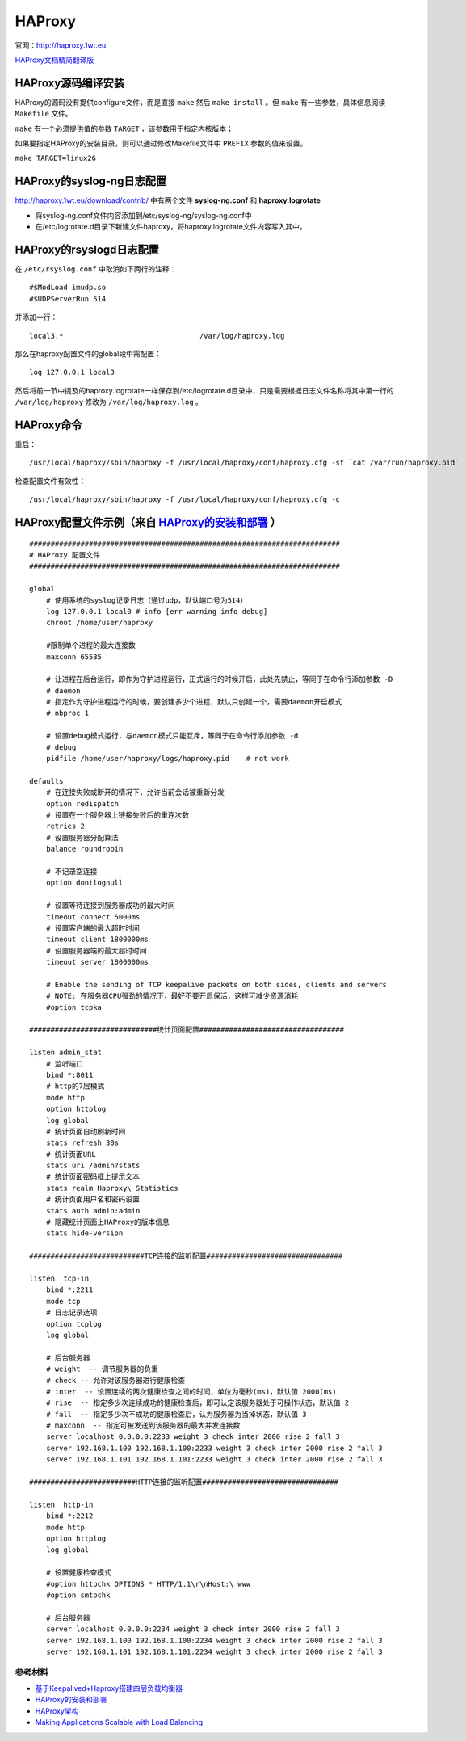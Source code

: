 HAProxy
=========

官网：http://haproxy.1wt.eu

`HAProxy文档精简翻译版 <haproxy/haproxy-configuration-manual.html>`_

HAProxy源码编译安装
^^^^^^^^^^^^^^^^^^^^^^^

HAProxy的源码没有提供configure文件，而是直接 ``make`` 然后 ``make install`` 。但 ``make`` 有一些参数，具体信息阅读 ``Makefile`` 文件。

``make`` 有一个必须提供值的参数 ``TARGET`` ，该参数用于指定内核版本；

如果要指定HAProxy的安装目录，则可以通过修改Makefile文件中 ``PREFIX`` 参数的值来设置。

``make TARGET=linux26``

HAProxy的syslog-ng日志配置
^^^^^^^^^^^^^^^^^^^^^^^^^^^^^^^

http://haproxy.1wt.eu/download/contrib/ 中有两个文件 **syslog-ng.conf** 和 **haproxy.logrotate**

- 将syslog-ng.conf文件内容添加到/etc/syslog-ng/syslog-ng.conf中
- 在/etc/logrotate.d目录下新建文件haproxy，将haproxy.logrotate文件内容写入其中。

HAProxy的rsyslogd日志配置
^^^^^^^^^^^^^^^^^^^^^^^^^^^^^^

在 ``/etc/rsyslog.conf`` 中取消如下两行的注释：

::

    #$ModLoad imudp.so
    #$UDPServerRun 514

并添加一行：

::

    local3.*                                /var/log/haproxy.log

那么在haproxy配置文件的global段中需配置：

::
    
    log 127.0.0.1 local3

然后将前一节中提及的haproxy.logrotate一样保存到/etc/logrotate.d目录中，只是需要根据日志文件名称将其中第一行的 ``/var/log/haproxy`` 修改为 ``/var/log/haproxy.log`` 。


HAProxy命令
^^^^^^^^^^^^^^^^

重启：
::

    /usr/local/haproxy/sbin/haproxy -f /usr/local/haproxy/conf/haproxy.cfg -st `cat /var/run/haproxy.pid`

检查配置文件有效性：
::

    /usr/local/haproxy/sbin/haproxy -f /usr/local/haproxy/conf/haproxy.cfg -c

HAProxy配置文件示例（来自 `HAProxy的安装和部署 <http://lam.iteye.com/blog/990796>`_ ）
^^^^^^^^^^^^^^^^^^^^^^^^^^^^^^^^^^^^^^^^^^^^^^^^^^^^^^^^^^^^^^^^^^^^^^^^^^^^^^^^^^^^^^^^^

::

    #########################################################################
    # HAProxy 配置文件
    #########################################################################
 
    global
        # 使用系统的syslog记录日志（通过udp，默认端口号为514）
        log 127.0.0.1 local0 # info [err warning info debug]
        chroot /home/user/haproxy
 
        #限制单个进程的最大连接数
        maxconn 65535
 
        # 让进程在后台运行，即作为守护进程运行，正式运行的时候开启，此处先禁止，等同于在命令行添加参数 -D
        # daemon
        # 指定作为守护进程运行的时候，要创建多少个进程，默认只创建一个，需要daemon开启模式
        # nbproc 1
 
        # 设置debug模式运行，与daemon模式只能互斥，等同于在命令行添加参数 -d
        # debug
        pidfile /home/user/haproxy/logs/haproxy.pid    # not work
 
    defaults
        # 在连接失败或断开的情况下，允许当前会话被重新分发
        option redispatch
        # 设置在一个服务器上链接失败后的重连次数
        retries 2
        # 设置服务器分配算法
        balance roundrobin
 
        # 不记录空连接
        option dontlognull
 
        # 设置等待连接到服务器成功的最大时间
        timeout connect 5000ms
        # 设置客户端的最大超时时间
        timeout client 1800000ms
        # 设置服务器端的最大超时时间
        timeout server 1800000ms
 
        # Enable the sending of TCP keepalive packets on both sides, clients and servers
        # NOTE: 在服务器CPU强劲的情况下，最好不要开启保活，这样可减少资源消耗
        #option tcpka
 
    ##############################统计页面配置##################################
 
    listen admin_stat
        # 监听端口
        bind *:8011
        # http的7层模式
        mode http
        option httplog
        log global
        # 统计页面自动刷新时间
        stats refresh 30s
        # 统计页面URL
        stats uri /admin?stats
        # 统计页面密码框上提示文本
        stats realm Haproxy\ Statistics
        # 统计页面用户名和密码设置
        stats auth admin:admin
        # 隐藏统计页面上HAProxy的版本信息
        stats hide-version
 
    ###########################TCP连接的监听配置################################
 
    listen  tcp-in
        bind *:2211
        mode tcp
        # 日志记录选项
        option tcplog
        log global
 
        # 后台服务器
        # weight  -- 调节服务器的负重
        # check -- 允许对该服务器进行健康检查
        # inter  -- 设置连续的两次健康检查之间的时间，单位为毫秒(ms)，默认值 2000(ms)
        # rise  -- 指定多少次连续成功的健康检查后，即可认定该服务器处于可操作状态，默认值 2
        # fall  -- 指定多少次不成功的健康检查后，认为服务器为当掉状态，默认值 3
        # maxconn  -- 指定可被发送到该服务器的最大并发连接数
        server localhost 0.0.0.0:2233 weight 3 check inter 2000 rise 2 fall 3
        server 192.168.1.100 192.168.1.100:2233 weight 3 check inter 2000 rise 2 fall 3
        server 192.168.1.101 192.168.1.101:2233 weight 3 check inter 2000 rise 2 fall 3
 
    #########################HTTP连接的监听配置################################
 
    listen  http-in
        bind *:2212
        mode http
        option httplog
        log global
 
        # 设置健康检查模式
        #option httpchk OPTIONS * HTTP/1.1\r\nHost:\ www
        #option smtpchk
 
        # 后台服务器
        server localhost 0.0.0.0:2234 weight 3 check inter 2000 rise 2 fall 3
        server 192.168.1.100 192.168.1.100:2234 weight 3 check inter 2000 rise 2 fall 3
        server 192.168.1.101 192.168.1.101:2234 weight 3 check inter 2000 rise 2 fall 3
    

参考材料
--------------

- `基于Keepalived+Haproxy搭建四层负载均衡器 <http://blog.liuts.com/post/223/>`_
- `HAProxy的安装和部署 <http://lam.iteye.com/blog/990796>`_
- `HAProxy架构 <http://haproxy.1wt.eu/download/1.2/doc/architecture.txt>`_
- `Making Applications Scalable with Load Balancing <http://www.exceliance.fr/sites/default/files/biblio/art-2006-making_applications_scalable_with_lb.pdf>`_
